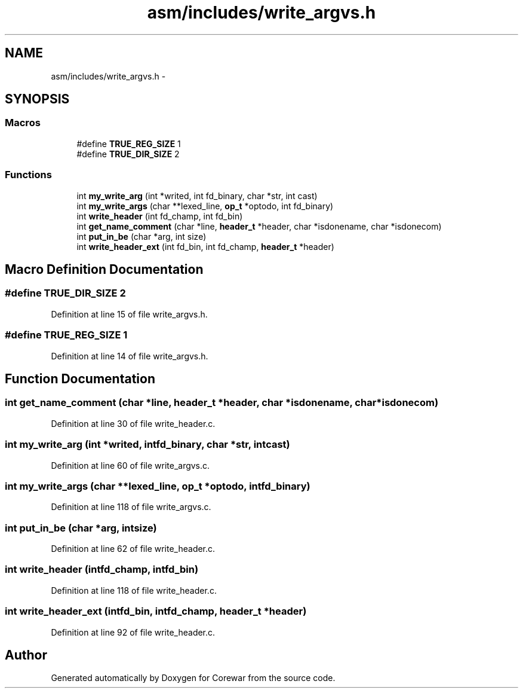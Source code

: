 .TH "asm/includes/write_argvs.h" 3 "Sun Apr 12 2015" "Version 1.0" "Corewar" \" -*- nroff -*-
.ad l
.nh
.SH NAME
asm/includes/write_argvs.h \- 
.SH SYNOPSIS
.br
.PP
.SS "Macros"

.in +1c
.ti -1c
.RI "#define \fBTRUE_REG_SIZE\fP   1"
.br
.ti -1c
.RI "#define \fBTRUE_DIR_SIZE\fP   2"
.br
.in -1c
.SS "Functions"

.in +1c
.ti -1c
.RI "int \fBmy_write_arg\fP (int *writed, int fd_binary, char *str, int cast)"
.br
.ti -1c
.RI "int \fBmy_write_args\fP (char **lexed_line, \fBop_t\fP *optodo, int fd_binary)"
.br
.ti -1c
.RI "int \fBwrite_header\fP (int fd_champ, int fd_bin)"
.br
.ti -1c
.RI "int \fBget_name_comment\fP (char *line, \fBheader_t\fP *header, char *isdonename, char *isdonecom)"
.br
.ti -1c
.RI "int \fBput_in_be\fP (char *arg, int size)"
.br
.ti -1c
.RI "int \fBwrite_header_ext\fP (int fd_bin, int fd_champ, \fBheader_t\fP *header)"
.br
.in -1c
.SH "Macro Definition Documentation"
.PP 
.SS "#define TRUE_DIR_SIZE   2"

.PP
Definition at line 15 of file write_argvs\&.h\&.
.SS "#define TRUE_REG_SIZE   1"

.PP
Definition at line 14 of file write_argvs\&.h\&.
.SH "Function Documentation"
.PP 
.SS "int get_name_comment (char *line, \fBheader_t\fP *header, char *isdonename, char *isdonecom)"

.PP
Definition at line 30 of file write_header\&.c\&.
.SS "int my_write_arg (int *writed, intfd_binary, char *str, intcast)"

.PP
Definition at line 60 of file write_argvs\&.c\&.
.SS "int my_write_args (char **lexed_line, \fBop_t\fP *optodo, intfd_binary)"

.PP
Definition at line 118 of file write_argvs\&.c\&.
.SS "int put_in_be (char *arg, intsize)"

.PP
Definition at line 62 of file write_header\&.c\&.
.SS "int write_header (intfd_champ, intfd_bin)"

.PP
Definition at line 118 of file write_header\&.c\&.
.SS "int write_header_ext (intfd_bin, intfd_champ, \fBheader_t\fP *header)"

.PP
Definition at line 92 of file write_header\&.c\&.
.SH "Author"
.PP 
Generated automatically by Doxygen for Corewar from the source code\&.
